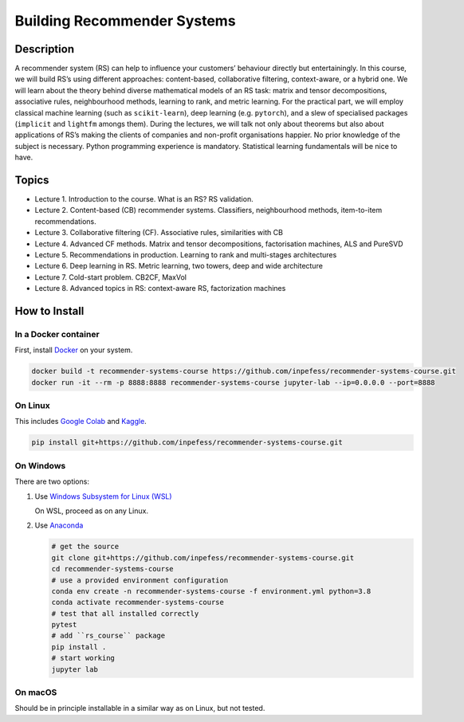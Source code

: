 ============================
Building Recommender Systems
============================

Description
===========

A recommender system (RS) can help to influence your customers’
behaviour directly but entertainingly. In this course, we will build
RS’s using different approaches: content-based, collaborative
filtering, context-aware, or a hybrid one. We will learn about the
theory behind diverse mathematical models of an RS task: matrix and
tensor decompositions, associative rules, neighbourhood methods,
learning to rank, and metric learning. For the practical part, we
will employ classical machine learning (such as ``scikit-learn``),
deep learning (e.g. ``pytorch``), and a slew of specialised packages
(``implicit`` and ``lightfm`` amongs them). During the lectures, we
will talk not only about theorems but also about applications of RS’s
making the clients of companies and non-profit organisations happier.
No prior knowledge of the subject is necessary. Python programming
experience is mandatory. Statistical learning fundamentals will be
nice to have.

Topics
======

* Lecture 1. Introduction to the course. What is an RS? RS
  validation.
* Lecture 2. Content-based (CB) recommender systems. Classifiers,
  neighbourhood methods, item-to-item recommendations.
* Lecture 3. Collaborative filtering (CF). Associative rules,
  similarities with CB
* Lecture 4. Advanced CF methods. Matrix and tensor decompositions,
  factorisation machines, ALS and PureSVD
* Lecture 5. Recommendations in production. Learning to rank and
  multi-stages architectures
* Lecture 6. Deep learning in RS. Metric learning, two towers, deep
  and wide architecture
* Lecture 7. Cold-start problem. CB2CF, MaxVol
* Lecture 8. Advanced topics in RS: context-aware RS, factorization
  machines

How to Install
==============

In a Docker container
----------------------

First, install `Docker <https://docs.docker.com/get-docker/>`__ on your system.

.. code:: sh

   docker build -t recommender-systems-course https://github.com/inpefess/recommender-systems-course.git
   docker run -it --rm -p 8888:8888 recommender-systems-course jupyter-lab --ip=0.0.0.0 --port=8888

On Linux
---------

This includes `Google Colab <https://colab.research.google.com/>`__
and `Kaggle <https://www.kaggle.com/docs/notebooks>`__.

.. code:: sh

   pip install git+https://github.com/inpefess/recommender-systems-course.git


On Windows
-----------

There are two options:

#. Use `Windows Subsystem for Linux (WSL) <https://docs.microsoft.com/en-us/windows/wsl/about#main>`__
   
   On WSL, proceed as on any Linux.

#. Use `Anaconda <https://conda.io/en/latest/miniconda.html>`__

   .. code:: sh

      # get the source
      git clone git+https://github.com/inpefess/recommender-systems-course.git
      cd recommender-systems-course
      # use a provided environment configuration
      conda env create -n recommender-systems-course -f environment.yml python=3.8
      conda activate recommender-systems-course
      # test that all installed correctly
      pytest
      # add ``rs_course`` package
      pip install .
      # start working
      jupyter lab

On macOS
---------

Should be in principle installable in a similar way as on
Linux, but not tested.
